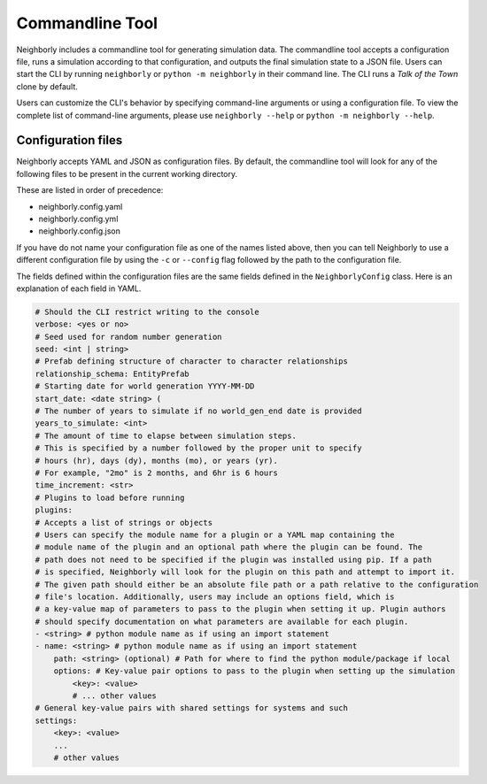 Commandline Tool
================

Neighborly includes a commandline tool for generating simulation data. The commandline tool accepts
a configuration file, runs a simulation according to that configuration, and outputs the final
simulation state to a JSON file. Users can start the CLI by running ``neighborly`` or
``python -m neighborly`` in their command line. The CLI runs a *Talk of the Town* clone by default.

Users can customize the CLI's behavior by specifying command-line arguments or
using a configuration file. To view the complete list of command-line arguments,
please use ``neighborly --help`` or ``python -m neighborly --help``.

Configuration files
-------------------

Neighborly accepts YAML and JSON as configuration files. By default, the commandline tool will look
for any of the following files to be present in the current working directory.

These are listed in order of precedence:

- neighborly.config.yaml
- neighborly.config.yml
- neighborly.config.json

If you have do not name your configuration file as one of the names listed above, then you can tell
Neighborly to use a different configuration file by using the ``-c`` or ``--config`` flag followed by
the path to the configuration file.

The fields defined within the configuration files are the same fields defined in the
``NeighborlyConfig`` class. Here is an explanation of each field in YAML.

.. code-block:: yaml

    # Should the CLI restrict writing to the console
    verbose: <yes or no>
    # Seed used for random number generation
    seed: <int | string>
    # Prefab defining structure of character to character relationships
    relationship_schema: EntityPrefab
    # Starting date for world generation YYYY-MM-DD
    start_date: <date string> (
    # The number of years to simulate if no world_gen_end date is provided
    years_to_simulate: <int>
    # The amount of time to elapse between simulation steps.
    # This is specified by a number followed by the proper unit to specify
    # hours (hr), days (dy), months (mo), or years (yr).
    # For example, "2mo" is 2 months, and 6hr is 6 hours
    time_increment: <str>
    # Plugins to load before running
    plugins:
    # Accepts a list of strings or objects
    # Users can specify the module name for a plugin or a YAML map containing the
    # module name of the plugin and an optional path where the plugin can be found. The
    # path does not need to be specified if the plugin was installed using pip. If a path
    # is specified, Neighborly will look for the plugin on this path and attempt to import it.
    # The given path should either be an absolute file path or a path relative to the configuration
    # file's location. Additionally, users may include an options field, which is
    # a key-value map of parameters to pass to the plugin when setting it up. Plugin authors
    # should specify documentation on what parameters are available for each plugin.
    - <string> # python module name as if using an import statement
    - name: <string> # python module name as if using an import statement
        path: <string> (optional) # Path for where to find the python module/package if local
        options: # Key-value pair options to pass to the plugin when setting up the simulation
            <key>: <value>
            # ... other values
    # General key-value pairs with shared settings for systems and such
    settings:
        <key>: <value>
        ...
        # other values
